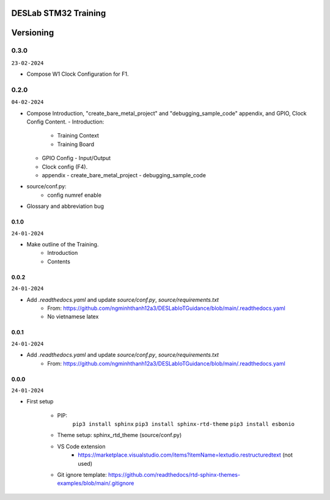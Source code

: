 DESLab STM32 Training
=====================

Versioning
==========

0.3.0
``````

``23-02-2024``

- Compose W1 Clock Configuration for F1.

0.2.0
`````

``04-02-2024``

- Compose Introduction, "create_bare_metal_project" and "debugging_sample_code" appendix, and GPIO, Clock Config Content.
  - Introduction:
    - Training Context
    - Training Board
  - GPIO Config
    - Input/Output
  - Clock config (F4).
  - appendix
    -  create_bare_metal_project
    -  debugging_sample_code
- source/conf.py:
    - config numref enable

- Glossary and abbreviation bug


0.1.0
-----

``24-01-2024``

- Make outline of the Training.
    - Introduction
    - Contents

0.0.2
-----

``24-01-2024``

- Add *.readthedocs.yaml* and update *source/conf.py*, *source/requirements.txt*
    - From: https://github.com/ngminhthanh12a3/DESLabIoTGuidance/blob/main/.readthedocs.yaml
    - No vietnamese latex

0.0.1
-----

``24-01-2024``

- Add *.readthedocs.yaml* and update *source/conf.py*, *source/requirements.txt*
    - From: https://github.com/ngminhthanh12a3/DESLabIoTGuidance/blob/main/.readthedocs.yaml

0.0.0
-----

``24-01-2024``

- First setup

    - PIP:
        ``pip3 install sphinx``
        ``pip3 install sphinx-rtd-theme``
        ``pip3 install esbonio``
    - Theme setup: sphinx_rtd_theme (source/conf.py)
    - VS Code extension
        - https://marketplace.visualstudio.com/items?itemName=lextudio.restructuredtext (not used) 
    - Git ignore template: https://github.com/readthedocs/rtd-sphinx-themes-examples/blob/main/.gitignore